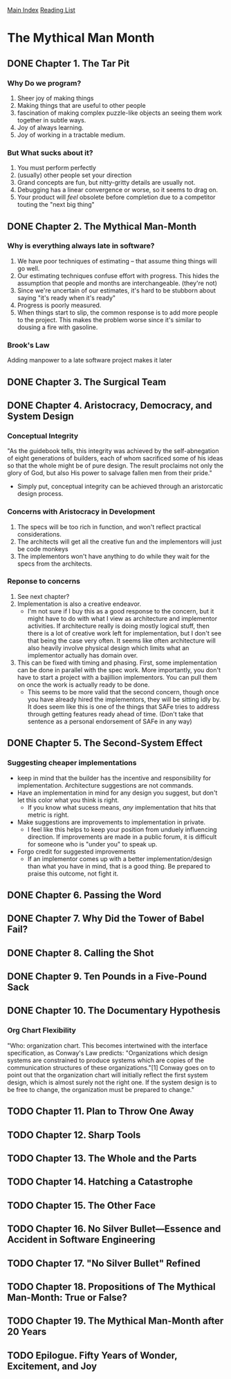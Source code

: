[[../index.org][Main Index]]
[[./index.org][Reading List]]

* The Mythical Man Month
** DONE Chapter 1. The Tar Pit
   CLOSED: [2017-03-28 Tue 11:57]
   :LOGBOOK:
   CLOCK: [2017-03-28 Tue 11:49]--[2017-03-28 Tue 11:57] =>  0:08
   :END:
*** Why Do we program?
    1. Sheer joy of making things
    2. Making things that are useful to other people
    3. fascination of making complex puzzle-like objects an seeing them work
       together in subtle ways.
    4. Joy of always learning.
    5. Joy of working in a tractable medium.
*** But What sucks about it?
    1. You must perform perfectly
    2. (usually) other people set your direction
    3. Grand concepts are fun, but nitty-gritty details are usually not.
    4. Debugging has a linear convergence or worse, so it seems to drag on.
    5. Your product will /feel/ obsolete before completion due to a competitor
       touting the "next big thing"
** DONE Chapter 2. The Mythical Man-Month
   CLOSED: [2017-03-28 Tue 13:18]
   :LOGBOOK:
   CLOCK: [2017-03-28 Tue 13:07]--[2017-03-28 Tue 13:18] =>  0:11
   :END:
*** Why is everything always late in software?
    1. We have poor techniques of estimating -- that assume thing things will go
       well.
    2. Our estimating techniques confuse effort with progress. This hides the
       assumption that people and months are interchangeable. (they're not)
    3. Since we're uncertain of our estimates, it's hard to be stubborn about
       saying "it's ready when it's ready"
    4. Progress is poorly measured.
    5. When things start to slip, the common response is to add more people to
       the project. This makes the problem worse since it's similar to dousing
       a fire with gasoline.
*** Brook's Law
    Adding manpower to a late software project makes it later
** DONE Chapter 3. The Surgical Team
   CLOSED: [2017-03-29 Wed 07:08]
   :LOGBOOK:
   CLOCK: [2017-03-29 Wed 07:00]--[2017-03-29 Wed 07:08] =>  0:08
   :END:
** DONE Chapter 4. Aristocracy, Democracy, and System Design
   CLOSED: [2017-03-29 Wed 07:24]
   :LOGBOOK:
   CLOCK: [2017-03-29 Wed 07:10]--[2017-03-29 Wed 07:24] =>  0:14
   :END:
*** Conceptual Integrity
    "As the guidebook tells, this integrity was achieved by the self-abnegation
    of eight generations of builders, each of whom sacrificed some of his ideas
    so that the whole might be of pure design. The result proclaims not only the
    glory of God, but also His power to salvage fallen men from their pride."
    + Simply put, conceptual integrity can be achieved through an aristorcatic
      design process.
*** Concerns with Aristocracy in Development
    1. The specs will be too rich in function, and won't reflect practical
       considerations.
    2. The architects will get all the creative fun and the implementors will
       just be code monkeys
    3. The implementors won't have anything to do while they wait for the specs
       from the  architects.
*** Reponse to concerns
    1. See next chapter?
    2. Implementation is also a creative endeavor.
       + I'm not sure if I buy this as a good response to the concern, but it
         might have to do with what I view as architecture and implementor
         activities. If architecture really is doing mostly logical stuff, then
         there is a lot of creative work left for implementation, but I don't
         see that being the case very often. It seems like often architecture
         will also heavily involve physical design which limits what an
         implementor actually has domain over.
    3. This can be fixed with timing and phasing. First, some implementation can
       be done in parallel with the spec work. More importantly, you don't have
       to start a project with a bajillion implementors. You can pull them on
       once the work is actually ready to be done.
       + This seems to be more valid that the second concern, though once you
         have already hired the implementors, they will be sitting idly by. It
         does seem like this is one of the things that SAFe tries to address
         through getting features ready ahead of time. (Don't take that sentence
         as a personal endorsement of SAFe in any way)
** DONE Chapter 5. The Second-System Effect
   CLOSED: [2017-03-29 Wed 08:42]
   :LOGBOOK:
   CLOCK: [2017-03-29 Wed 08:35]--[2017-03-29 Wed 08:42] =>  0:07
   :END:
*** Suggesting cheaper implementations
    + keep in mind that the builder has the incentive and responsibility for
      implementation. Architecture suggestions are not commands.
    + Have an implementation in mind for any design you suggest, but don't let
      this color what you think is right.
      + If you know what sucess means, /any/ implementation that hits that
        metric is right.
    + Make suggestions are improvements to implementation in private.
      + I feel like this helps to keep your position from unduely influencing
        direction. If improvements are made in a public forum, it is difficult
        for someone who is "under you" to speak up.
    + Forgo credit for suggested improvements
      + If an implementor comes up with a better implementation/design than what
        you have in mind, that is a good thing. Be prepared to praise this
        outcome, not fight it.

** DONE Chapter 6. Passing the Word
   CLOSED: [2017-03-29 Wed 14:45]
   :LOGBOOK:
   CLOCK: [2017-03-29 Wed 14:34]--[2017-03-29 Wed 14:45] =>  0:11
   :END:
** DONE Chapter 7. Why Did the Tower of Babel Fail?
   CLOSED: [2017-03-30 Thu 10:46]
   :LOGBOOK:
   CLOCK: [2017-03-30 Thu 10:33]--[2017-03-30 Thu 10:46] =>  0:13
   :END:
** DONE Chapter 8. Calling the Shot
   CLOSED: [2017-03-30 Thu 10:55]
   :LOGBOOK:
   CLOCK: [2017-03-30 Thu 10:49]--[2017-03-30 Thu 10:55] =>  0:06
   :END:
** DONE Chapter 9. Ten Pounds in a Five-Pound Sack
   CLOSED: [2017-03-30 Thu 11:01]
   :LOGBOOK:
   CLOCK: [2017-03-30 Thu 10:56]--[2017-03-30 Thu 11:01] =>  0:05
   :END:
** DONE Chapter 10. The Documentary Hypothesis
   CLOSED: [2017-03-30 Thu 11:06]
   :LOGBOOK:
   CLOCK: [2017-03-30 Thu 11:01]--[2017-03-30 Thu 11:06] =>  0:05
   :END:
*** Org Chart Flexibility
    "Who: organization chart. This becomes intertwined with the interface
    specification, as Conway's Law predicts: "Organizations which design systems
    are constrained to produce systems which are copies of the communication
    structures of these organizations."[1] Conway goes on to point out that the
    organization chart will initially reflect the first system design, which is
    almost surely not the right one. If the system design is to be free to
    change, the organization must be prepared to change."
** TODO Chapter 11. Plan to Throw One Away
** TODO Chapter 12. Sharp Tools
** TODO Chapter 13. The Whole and the Parts
** TODO Chapter 14. Hatching a Catastrophe
** TODO Chapter 15. The Other Face
** TODO Chapter 16. No Silver Bullet—Essence and Accident in Software Engineering
** TODO Chapter 17. "No Silver Bullet" Refined
** TODO Chapter 18. Propositions of The Mythical Man-Month: True or False?
** TODO Chapter 19. The Mythical Man-Month after 20 Years
** TODO Epilogue. Fifty Years of Wonder, Excitement, and Joy
